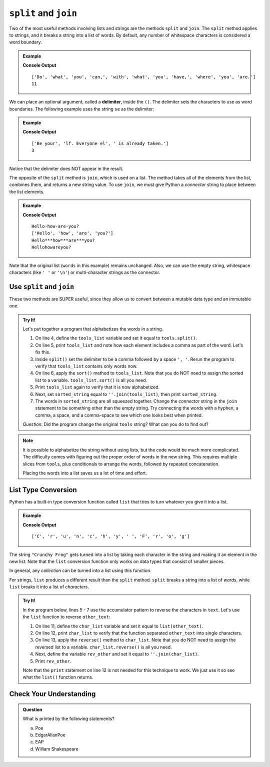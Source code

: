 ``split`` and ``join``
======================

Two of the most useful methods involving lists and strings are the methods
``split`` and ``join``. The ``split`` method applies to strings, and it breaks
a string into a list of words. By default, any number of whitespace characters
is considered a word boundary.

.. admonition:: Example

   .. sourcecode:: python
      :linenos:

      text = "Do what you can, with what you have, where you are."
      words = text.split()
      print(words)
      print(len(words))

   **Console Output**

   ::

      ['Do', 'what', 'you', 'can,', 'with', 'what', 'you', 'have,', 'where', 'you', 'are.']
      11

.. index:: delimiter

We can place an optional argument, called a **delimiter**, inside the ``()``. The
delimiter sets the characters to use as word boundaries. The following example
uses the string ``se`` as the delimiter:

.. admonition:: Example

   .. sourcecode:: python
      :linenos:

      text = "Be yourself. Everyone else is already taken."
      words = text.split('se')
      print(words)
      print(len(words))

   **Console Output**

   ::

      ['Be your', 'lf. Everyone el', ' is already taken.']
      3

Notice that the delimiter does NOT appear in the result.

The opposite of the ``split`` method is ``join``, which is used on a list. The
method takes all of the elements from the list, combines them, and returns a
new string value. To use ``join``, we must give Python a *connector* string to
place between the list elements.

.. admonition:: Example

   .. sourcecode:: python
      :linenos:

      words = ['Hello', 'how', 'are', 'you?']
      connector = '-'
      new_string = connector.join(words)
      print(new_string)
      print(words)

      print('***'.join(words))
      print(''.join(words))

   **Console Output**

   ::

      Hello-how-are-you?
      ['Hello', 'how', 'are', 'you?']
      Hello***how***are***you?
      Hellohowareyou?

Note that the original list (``words`` in this example) remains unchanged. Also,
we can use the empty string, whitespace characters (like ``' '`` or ``'\n'``)
or multi-character strings as the connector.

Use ``split`` and ``join``
--------------------------

These two methods are SUPER useful, since they allow us to convert between a
mutable data type and an immutable one.

.. admonition:: Try It!

   Let's put together a program that alphabetizes the words in a string.

   #. On line 4, define the ``tools_list`` variable and set it equal to
      ``tools.split()``.
   #. On line 5, print ``tools_list`` and note how each element includes a
      comma as part of the word. Let's fix this.
   #. Inside ``split()`` set the delimiter to be a comma followed by a space
      ``', '``. Rerun the program to verify that ``tools_list`` contains only
      words now.
   #. On line 6, apply the ``sort()`` method to ``tools_list``. Note that you
      do NOT need to assign the sorted list to a variable.
      ``tools_list.sort()`` is all you need.
   #. Print ``tools_list`` again to verify that it is now alphabetized.
   #. Next, set ``sorted_string`` equal to ``''.join(tools_list)``, then print
      ``sorted_string``.
   #. The words in ``sorted_string`` are all squeezed together. Change the
      *connector* string in the ``join`` statement to be something other than
      the empty string. Try connecting the words with a hyphen, a comma, a
      space, and a comma-space to see which one looks best when printed.

   .. replit:: python
      :slug: SplitAndJoin
      :linenos:

      # Follow the given instructions to code a program that produces an alphebetized string.
      tools = "hammer, screwdriver, pliers, drill, clamp"
      sorted_string = ''

   *Question*: Did the program change the original ``tools`` string? What can
   you do to find out?

.. admonition:: Note

   It is possible to alphabetize the string without using lists, but the code
   would be much more complicated. The difficulty comes with figuring out the
   proper order of words in the new string. This requires multiple slices from
   ``tools``, plus conditionals to arrange the words, followed by repeated
   concatenation.

   Placing the words into a list saves us a lot of time and effort.

List Type Conversion
--------------------

Python has a built-in type conversion function called ``list`` that tries to
turn whatever you give it into a list.

.. admonition:: Example

   .. sourcecode:: python
      :linenos:

      test = list("Crunchy Frog")
      print(test)

   **Console Output**

   ::

      ['C', 'r', 'u', 'n', 'c', 'h', 'y', ' ', 'F', 'r', 'o', 'g']

The string ``"Crunchy Frog"`` gets turned into a list by taking each character
in the string and making it an element in the new list. Note that the ``list``
conversion function only works on data types that consist of smaller pieces.

In general, any *collection* can be turned into a list using this function.

.. _list_reverse-a-string:

For strings, ``list`` produces a different result than the ``split`` method.
``split`` breaks a string into a list of *words*, while ``list`` breaks it into
a list of *characters*.

.. admonition:: Try It!

   In the program below, lines 5 - 7 use the accumulator pattern to reverse the
   characters in ``text``. Let's use the ``list`` function to reverse
   ``other_text``:
   
   #. On line 11, define the ``char_list`` variable and set it equal to
      ``list(other_text)``.
   #. On line 12, print ``char_list`` to verify that the function separated
      ``other_text`` into single characters.
   #. On line 13, apply the ``reverse()`` method to ``char_list``. Note that you
      do NOT need to assign the reversed list to a variable.
      ``char_list.reverse()`` is all you need.
   #. Next, define the variable ``rev_other`` and set it equal to
      ``''.join(char_list)``.
   #. Print ``rev_other``.

   .. replit:: python
      :slug: ListAndJoin
      :linenos:

      text = 'Taco Cat'
      other_text = 'Python ROCKS!'

      # Reverse a string with a loop:
      rev_text = ''
      for char in text:
      rev_text = char + rev_text
      print(rev_text)

      # Reverse a string with list & join:

   Note that the ``print`` statement on line 12 is not needed for this
   technique to work. We just use it so see what the ``list()`` function
   returns.

Check Your Understanding
------------------------

.. admonition:: Question

   What is printed by the following statements?

   .. sourcecode:: python
      :linenos:

      my_name = 'Edgar Allan Poe'
      my_names = my_name.split()
      initials = ''
      for name in my_names:
         initials += name[0]
      print(initials)

   a. Poe
   b. EdgarAllanPoe
   c. EAP
   d. William Shakespeare

.. Answer = c



